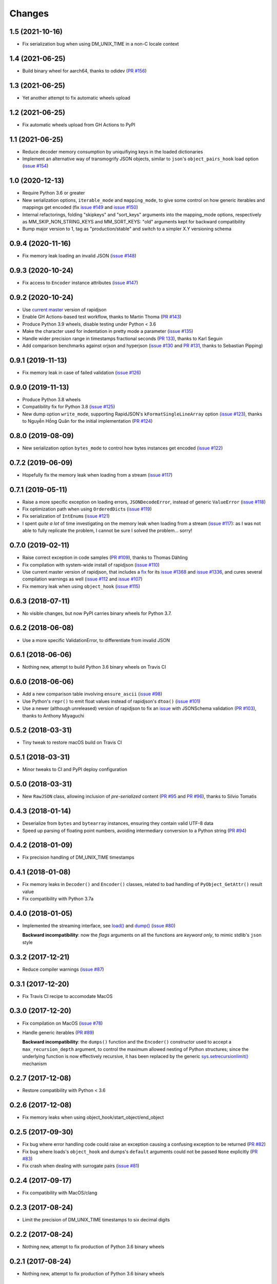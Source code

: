 Changes
-------

1.5 (2021-10-16)
~~~~~~~~~~~~~~~~

* Fix serialization bug when using DM_UNIX_TIME in a non-C locale context


1.4 (2021-06-25)
~~~~~~~~~~~~~~~~

* Build binary wheel for aarch64, thanks to odidev (`PR #156`__)

  __ https://github.com/python-rapidjson/python-rapidjson/pull/156


1.3 (2021-06-25)
~~~~~~~~~~~~~~~~

* Yet another attempt to fix automatic wheels upload


1.2 (2021-06-25)
~~~~~~~~~~~~~~~~

* Fix automatic wheels upload from GH Actions to PyPI


1.1 (2021-06-25)
~~~~~~~~~~~~~~~~

* Reduce decoder memory consumption by uniquifiying keys in the loaded dictionaries

* Implement an alternative way of transmogrify JSON objects, similar to ``json``\ 's
  ``object_pairs_hook`` load option (`issue #154`__)

  __ https://github.com/python-rapidjson/python-rapidjson/issues/154


1.0 (2020-12-13)
~~~~~~~~~~~~~~~~

* Require Python 3.6 or greater

* New serialization options, ``iterable_mode`` and ``mapping_mode``, to give some control
  on how generic iterables and mappings get encoded (fix `issue #149`__ and
  `issue #150`__)

  __ https://github.com/python-rapidjson/python-rapidjson/issues/149
  __ https://github.com/python-rapidjson/python-rapidjson/issues/150

* Internal refactorings, folding "skipkeys" and "sort_keys" arguments into the
  mapping_mode options, respectively as MM_SKIP_NON_STRING_KEYS and MM_SORT_KEYS: "old"
  arguments kept for backward compatibility

* Bump major version to 1, tag as "production/stable" and switch to a simpler X.Y
  versioning schema


0.9.4 (2020-11-16)
~~~~~~~~~~~~~~~~~~

* Fix memory leak loading an invalid JSON (`issue #148`__)

  __ https://github.com/python-rapidjson/python-rapidjson/issues/148


0.9.3 (2020-10-24)
~~~~~~~~~~~~~~~~~~

* Fix access to ``Encoder`` instance attributes (`issue #147`__)

  __ https://github.com/python-rapidjson/python-rapidjson/issues/147


0.9.2 (2020-10-24)
~~~~~~~~~~~~~~~~~~

* Use `current master`__ version of rapidjson

  __ https://github.com/Tencent/rapidjson/commit/0ccdbf364c577803e2a751f5aededce935314313

* Enable GH Actions-based test workflow, thanks to Martin Thoma (`PR #143`__)

  __ https://github.com/python-rapidjson/python-rapidjson/issues/143

* Produce Python 3.9 wheels, disable testing under Python < 3.6

* Make the character used for indentation in pretty mode a parameter (`issue #135`__)

  __ https://github.com/python-rapidjson/python-rapidjson/issues/135

* Handle wider precision range in timestamps fractional seconds (`PR 133`__), thanks to
  Karl Seguin

  __ https://github.com/python-rapidjson/python-rapidjson/pull/133

* Add comparison benchmarks against orjson and hyperjson (`issue #130`__ and `PR #131`__,
  thanks to Sebastian Pipping)

  __ https://github.com/python-rapidjson/python-rapidjson/issues/130
  __ https://github.com/python-rapidjson/python-rapidjson/pull/131


0.9.1 (2019-11-13)
~~~~~~~~~~~~~~~~~~

* Fix memory leak in case of failed validation (`issue #126`__)

  __ https://github.com/python-rapidjson/python-rapidjson/issues/126


0.9.0 (2019-11-13)
~~~~~~~~~~~~~~~~~~

* Produce Python 3.8 wheels

* Compatibility fix for Python 3.8 (`issue #125`__)

  __ https://github.com/python-rapidjson/python-rapidjson/issues/125

* New dump option ``write_mode``, supporting RapidJSON's ``kFormatSingleLineArray`` option
  (`issue #123`__), thanks to Nguyễn Hồng Quân for the initial implementation (`PR #124`__)

  __ https://github.com/python-rapidjson/python-rapidjson/issues/123
  __ https://github.com/python-rapidjson/python-rapidjson/pull/124


0.8.0 (2019-08-09)
~~~~~~~~~~~~~~~~~~

* New serialization option ``bytes_mode`` to control how bytes instances get encoded
  (`issue #122`__)

  __ https://github.com/python-rapidjson/python-rapidjson/issues/122


0.7.2 (2019-06-09)
~~~~~~~~~~~~~~~~~~

* Hopefully fix the memory leak when loading from a stream (`issue #117`__)

  __ https://github.com/python-rapidjson/python-rapidjson/issues/117


0.7.1 (2019-05-11)
~~~~~~~~~~~~~~~~~~

* Raise a more specific exception on loading errors, ``JSONDecodeError``, instead of
  generic ``ValueError`` (`issue #118`__)

  __ https://github.com/python-rapidjson/python-rapidjson/issues/118

* Fix optimization path when using ``OrderedDict``\ s (`issue #119`__)

  __ https://github.com/python-rapidjson/python-rapidjson/issues/119

* Fix serialization of ``IntEnum``\ s (`issue #121`__)

  __ https://github.com/python-rapidjson/python-rapidjson/issues/121

* I spent *quite a lot* of time investigating on the memory leak when loading from a
  stream (`issue #117`__): as I was not able to fully replicate the problem, I cannot be
  sure I solved the problem... sorry!

  __ https://github.com/python-rapidjson/python-rapidjson/issues/117


0.7.0 (2019-02-11)
~~~~~~~~~~~~~~~~~~

* Raise correct exception in code samples (`PR #109`__), thanks to Thomas Dähling

  __ https://github.com/python-rapidjson/python-rapidjson/pull/109

* Fix compilation with system-wide install of rapidjson (`issue #110`__)

  __ https://github.com/python-rapidjson/python-rapidjson/issues/110

* Use current master version of rapidjson, that includes a `fix`__ for its `issue #1368`__
  and `issue #1336`__, and cures several compilation warnings as well (`issue #112`__ and
  `issue #107`__)

  __ https://github.com/Tencent/rapidjson/commit/f5e5d47fac0f654749c4d6267015005b74643dff
  __ https://github.com/Tencent/rapidjson/issues/1368
  __ https://github.com/Tencent/rapidjson/issues/1336
  __ https://github.com/python-rapidjson/python-rapidjson/issues/112
  __ https://github.com/python-rapidjson/python-rapidjson/issues/107

* Fix memory leak when using ``object_hook`` (`issue #115`__)

  __ https://github.com/python-rapidjson/python-rapidjson/issues/115


0.6.3 (2018-07-11)
~~~~~~~~~~~~~~~~~~

* No visible changes, but now PyPI carries binary wheels for Python 3.7.


0.6.2 (2018-06-08)
~~~~~~~~~~~~~~~~~~

* Use a more specific ValidationError, to differentiate from invalid JSON


0.6.1 (2018-06-06)
~~~~~~~~~~~~~~~~~~

* Nothing new, attempt to build Python 3.6 binary wheels on Travis CI


0.6.0 (2018-06-06)
~~~~~~~~~~~~~~~~~~

* Add a new comparison table involving ``ensure_ascii`` (`issue #98`__)

  __ https://github.com/python-rapidjson/python-rapidjson/issues/98

* Use Python's ``repr()`` to emit float values instead of rapidjson's ``dtoa()`` (`issue
  #101`__)

  __ https://github.com/python-rapidjson/python-rapidjson/issues/101

* Use a newer (although unreleased) version of rapidjson to fix an `issue`__ with
  JSONSchema validation (`PR #103`__), thanks to Anthony Miyaguchi

  __ https://github.com/Tencent/rapidjson/issues/825
  __ https://github.com/python-rapidjson/python-rapidjson/pull/103


0.5.2 (2018-03-31)
~~~~~~~~~~~~~~~~~~

* Tiny tweak to restore macOS build on Travis CI


0.5.1 (2018-03-31)
~~~~~~~~~~~~~~~~~~

* Minor tweaks to CI and PyPI deploy configuration


0.5.0 (2018-03-31)
~~~~~~~~~~~~~~~~~~

* New ``RawJSON`` class, allowing inclusion of *pre-serialized* content (`PR #95`__ and
  `PR #96`__), thanks to Silvio Tomatis

  __ https://github.com/python-rapidjson/python-rapidjson/pull/95
  __ https://github.com/python-rapidjson/python-rapidjson/pull/96


0.4.3 (2018-01-14)
~~~~~~~~~~~~~~~~~~

* Deserialize from ``bytes`` and ``bytearray`` instances, ensuring they
  contain valid UTF-8 data

* Speed up parsing of floating point numbers, avoiding intermediary conversion
  to a Python string (`PR #94`__)

  __ https://github.com/python-rapidjson/python-rapidjson/pull/94


0.4.2 (2018-01-09)
~~~~~~~~~~~~~~~~~~

* Fix precision handling of DM_UNIX_TIME timestamps


0.4.1 (2018-01-08)
~~~~~~~~~~~~~~~~~~

* Fix memory leaks in ``Decoder()`` and ``Encoder()`` classes, related to
  bad handling of ``PyObject_GetAttr()`` result value

* Fix compatibility with Python 3.7a


0.4.0 (2018-01-05)
~~~~~~~~~~~~~~~~~~

* Implemented the streaming interface, see `load()`__ and `dump()`__ (`issue #80`__)

  __ https://python-rapidjson.readthedocs.io/en/latest/load.html
  __ https://python-rapidjson.readthedocs.io/en/latest/dump.html
  __ https://github.com/python-rapidjson/python-rapidjson/issues/80

  **Backward incompatibility**: now the *flags* arguments on all the functions are
  *keyword only*, to mimic stdlib's ``json`` style


0.3.2 (2017-12-21)
~~~~~~~~~~~~~~~~~~

* Reduce compiler warnings (`issue #87`__)

  __ https://github.com/python-rapidjson/python-rapidjson/issues/87


0.3.1 (2017-12-20)
~~~~~~~~~~~~~~~~~~

* Fix Travis CI recipe to accomodate MacOS


0.3.0 (2017-12-20)
~~~~~~~~~~~~~~~~~~

* Fix compilation on MacOS (`issue #78`__)

  __ https://github.com/python-rapidjson/python-rapidjson/issues/78

* Handle generic iterables (`PR #89`__)

  __ https://github.com/python-rapidjson/python-rapidjson/pull/89

  **Backward incompatibility**: the ``dumps()`` function and the ``Encoder()``
  constructor used to accept a ``max_recursion_depth`` argument, to control
  the maximum allowed nesting of Python structures; since the underlying
  function is now effectively recursive, it has been replaced by the generic
  `sys.setrecursionlimit()`__ mechanism

  __ https://docs.python.org/3.6/library/sys.html#sys.setrecursionlimit


0.2.7 (2017-12-08)
~~~~~~~~~~~~~~~~~~

* Restore compatibility with Python < 3.6


0.2.6 (2017-12-08)
~~~~~~~~~~~~~~~~~~

* Fix memory leaks when using object_hook/start_object/end_object


0.2.5 (2017-09-30)
~~~~~~~~~~~~~~~~~~

* Fix bug where error handling code could raise an exception causing a
  confusing exception to be returned (`PR #82`__)

  __ https://github.com/python-rapidjson/python-rapidjson/pull/82

* Fix bug where loads's ``object_hook`` and dumps's ``default`` arguments
  could not be passed ``None`` explicitly (`PR #83`__)

  __ https://github.com/python-rapidjson/python-rapidjson/pull/83

* Fix crash when dealing with surrogate pairs (`issue #81`__)

  __ https://github.com/python-rapidjson/python-rapidjson/issues/81


0.2.4 (2017-09-17)
~~~~~~~~~~~~~~~~~~

* Fix compatibility with MacOS/clang


0.2.3 (2017-08-24)
~~~~~~~~~~~~~~~~~~

* Limit the precision of DM_UNIX_TIME timestamps to six decimal digits


0.2.2 (2017-08-24)
~~~~~~~~~~~~~~~~~~

* Nothing new, attempt to fix production of Python 3.6 binary wheels


0.2.1 (2017-08-24)
~~~~~~~~~~~~~~~~~~

* Nothing new, attempt to fix production of Python 3.6 binary wheels


0.2.0 (2017-08-24)
~~~~~~~~~~~~~~~~~~

* New ``parse_mode`` option, implementing relaxed JSON syntax (`issue #73`__)

  __ https://github.com/python-rapidjson/python-rapidjson/issues/73

* New ``Encoder`` and ``Decoder``, implementing a class-based interface

* New ``Validator``, exposing the underlying *JSON schema* validation (`issue #71`__)

  __ https://github.com/python-rapidjson/python-rapidjson/issues/71


0.1.0 (2017-08-16)
~~~~~~~~~~~~~~~~~~

* Remove beta status


0.1.0b4 (2017-08-14)
~~~~~~~~~~~~~~~~~~~~

* Make execution of the test suite on Appveyor actually happen


0.1.0b3 (2017-08-12)
~~~~~~~~~~~~~~~~~~~~

* Exclude CI configurations from the source distribution


0.1.0b2 (2017-08-12)
~~~~~~~~~~~~~~~~~~~~

* Fix Powershell wheel upload script in appveyor configuration


0.1.0b1 (2017-08-12)
~~~~~~~~~~~~~~~~~~~~

* Compilable with somewhat old g++ (`issue #69`__)

  __ https://github.com/python-rapidjson/python-rapidjson/issues/69

* **Backward incompatibilities**:

  - all ``DATETIME_MODE_XXX`` constants have been shortened to ``DM_XXX``
    ``DATETIME_MODE_ISO8601_UTC`` has been renamed to ``DM_SHIFT_TO_UTC``

  - all ``UUID_MODE_XXX`` constants have been shortened to ``UM_XXX``

* New option ``DM_UNIX_TIME`` to serialize date, datetime and time values as
  `UNIX timestamps`__ targeting `issue #61`__

  __ https://en.wikipedia.org/wiki/Unix_time
  __ https://github.com/python-rapidjson/python-rapidjson/issues/61

* New option ``DM_NAIVE_IS_UTC`` to treat naïve datetime and time values as if
  they were in the UTC timezone (also for issue #61)

* New keyword argument ``number_mode`` to use underlying C library numbers

* Binary wheels for GNU/Linux and Windows on PyPI (one would hope: this is the
  reason for the beta1 release)


0.0.11 (2017-03-05)
~~~~~~~~~~~~~~~~~~~

* Fix a couple of refcount handling glitches, hopefully targeting `issue
  #48`__.

  __ https://github.com/python-rapidjson/python-rapidjson/issues/48


0.0.10 (2017-03-02)
~~~~~~~~~~~~~~~~~~~

* Fix source distribution to contain all required stuff (`PR #64`__)

  __ https://github.com/python-rapidjson/python-rapidjson/pull/64


0.0.9 (2017-03-02)
~~~~~~~~~~~~~~~~~~

* CI testing on GitHub

* Allow using locally installed RapidJSON library (`issue #60`__)

  __ https://github.com/python-rapidjson/python-rapidjson/issues/60

* Bug fixes (`issue #37`__, `issue #51`__, `issue #57`__)

  __ https://github.com/python-rapidjson/python-rapidjson/issues/37
  __ https://github.com/python-rapidjson/python-rapidjson/issues/51
  __ https://github.com/python-rapidjson/python-rapidjson/issues/57


0.0.8 (2016-12-09)
~~~~~~~~~~~~~~~~~~

* Use unpatched RapidJSON 1.1 (`PR #46`__)

  __ https://github.com/python-rapidjson/python-rapidjson/pull/46

* Handle serialization and deserialization of datetime, date and time
  instances (`PR #35`__) and of UUID instances (`PR #40`__)

  __ https://github.com/python-rapidjson/python-rapidjson/pull/35
  __ https://github.com/python-rapidjson/python-rapidjson/pull/40

* Sphinx based documentation (`PR #44`__)

  __ https://github.com/python-rapidjson/python-rapidjson/pull/44

* Refresh benchmarks (`PR #45`__)

  __ https://github.com/python-rapidjson/python-rapidjson/pull/45

* Bug fixes (`issue #25`__, `issue #38`__, `PR #43`__)

  __ https://github.com/python-rapidjson/python-rapidjson/issues/25
  __ https://github.com/python-rapidjson/python-rapidjson/issues/38
  __ https://github.com/python-rapidjson/python-rapidjson/pull/43
